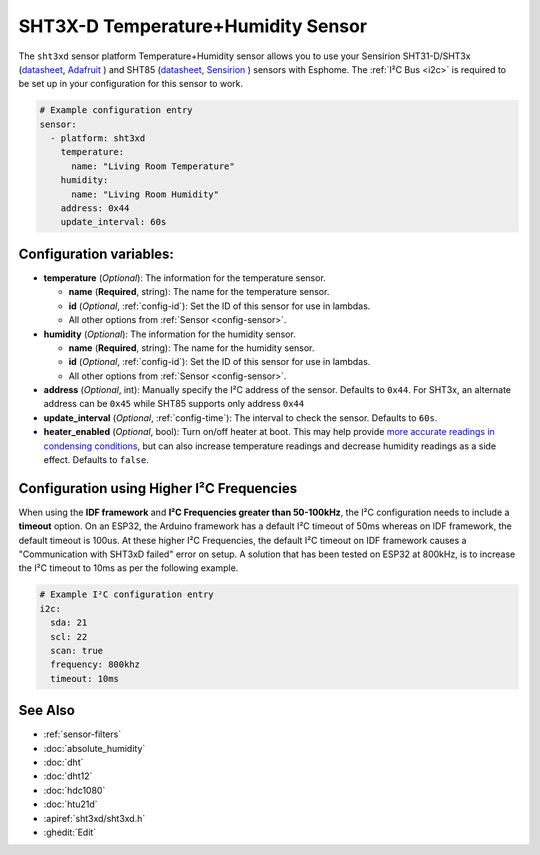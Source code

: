 SHT3X-D Temperature+Humidity Sensor
===================================

.. seo::
    :description: Instructions for setting up SHT31-D/SHT3x and SHT85 temperature and humidity sensors
    :image: sht3xd.jpg

The ``sht3xd`` sensor platform Temperature+Humidity sensor allows you to use your Sensirion SHT31-D/SHT3x
(`datasheet <https://cdn-shop.adafruit.com/product-files/2857/Sensirion_Humidity_SHT3x_Datasheet_digital-767294.pdf>`__,
`Adafruit`_ ) and SHT85 (`datasheet <https://sensirion.com/media/documents/4B40CEF3/640B2346/Sensirion_Humidity_Sensors_SHT85_Datasheet.pdf>`__,
`Sensirion`_ ) sensors with Esphome.
The :ref:`I²C Bus <i2c>` is required to be set up in your configuration for this sensor to work.

.. _Adafruit: https://www.adafruit.com/product/2857
.. _Sensirion: https://sensirion.com/products/catalog/SHT85/

.. figure:: images/temperature-humidity.png
    :align: center
    :width: 80.0%

.. code-block:: yaml

    # Example configuration entry
    sensor:
      - platform: sht3xd
        temperature:
          name: "Living Room Temperature"
        humidity:
          name: "Living Room Humidity"
        address: 0x44
        update_interval: 60s

Configuration variables:
------------------------

- **temperature** (*Optional*): The information for the temperature sensor.

  - **name** (**Required**, string): The name for the temperature sensor.
  - **id** (*Optional*, :ref:`config-id`): Set the ID of this sensor for use in lambdas.
  - All other options from :ref:`Sensor <config-sensor>`.

- **humidity** (*Optional*): The information for the humidity sensor.

  - **name** (**Required**, string): The name for the humidity sensor.
  - **id** (*Optional*, :ref:`config-id`): Set the ID of this sensor for use in lambdas.
  - All other options from :ref:`Sensor <config-sensor>`.

- **address** (*Optional*, int): Manually specify the I²C address of the sensor.
  Defaults to ``0x44``. For SHT3x, an alternate address can be ``0x45`` while SHT85 supports only address ``0x44``
- **update_interval** (*Optional*, :ref:`config-time`): The interval to check the
  sensor. Defaults to ``60s``.
- **heater_enabled** (*Optional*, bool): Turn on/off heater at boot.
  This may help provide `more accurate readings in condensing conditions <https://forum.arduino.cc/t/atmospheric-sensors-in-condensing-conditions/412167>`_,
  but can also increase temperature readings and decrease humidity readings as a side effect.
  Defaults to ``false``.

Configuration using Higher I²C Frequencies
------------------------------------------

When using the **IDF framework** and **I²C Frequencies greater than 50-100kHz**, the I²C configuration needs to include a **timeout** option.
On an ESP32, the Arduino framework has a default I²C timeout of 50ms whereas on IDF framework, the default timeout is 100us.
At these higher I²C Frequencies, the default I²C timeout on IDF framework causes a "Communication with SHT3xD failed" error on setup.
A solution that has been tested on ESP32 at 800kHz, is to increase the I²C timeout to 10ms as per the following example.

.. code-block:: yaml

    # Example I²C configuration entry
    i2c:
      sda: 21
      scl: 22
      scan: true
      frequency: 800khz
      timeout: 10ms

See Also
--------

- :ref:`sensor-filters`
- :doc:`absolute_humidity`
- :doc:`dht`
- :doc:`dht12`
- :doc:`hdc1080`
- :doc:`htu21d`
- :apiref:`sht3xd/sht3xd.h`
- :ghedit:`Edit`
